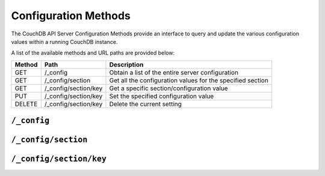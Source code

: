 .. Licensed under the Apache License, Version 2.0 (the "License"); you may not
.. use this file except in compliance with the License. You may obtain a copy of
.. the License at
..
..   http://www.apache.org/licenses/LICENSE-2.0
..
.. Unless required by applicable law or agreed to in writing, software
.. distributed under the License is distributed on an "AS IS" BASIS, WITHOUT
.. WARRANTIES OR CONDITIONS OF ANY KIND, either express or implied. See the
.. License for the specific language governing permissions and limitations under
.. the License.

.. _api/config:

=====================
Configuration Methods
=====================

The CouchDB API Server Configuration Methods provide an interface to
query and update the various configuration values within a running
CouchDB instance.

A list of the available methods and URL paths are provided below:

+--------+-------------------------+-------------------------------------------+
| Method | Path                    | Description                               |
+========+=========================+===========================================+
| GET    | /_config                | Obtain a list of the entire server        |
|        |                         | configuration                             |
+--------+-------------------------+-------------------------------------------+
| GET    | /_config/section        | Get all the configuration values for the  |
|        |                         | specified section                         |
+--------+-------------------------+-------------------------------------------+
| GET    | /_config/section/key    | Get a specific section/configuration value|
+--------+-------------------------+-------------------------------------------+
| PUT    | /_config/section/key    | Set the specified configuration value     |
+--------+-------------------------+-------------------------------------------+
| DELETE | /_config/section/key    | Delete the current setting                |
+--------+-------------------------+-------------------------------------------+

``/_config``
============

.. http:get:: /_config

  Returns the entire CouchDB server configuration as a JSON structure. The
  structure is organized by different configuration sections, with
  individual values.

  :<header Accept: - :mimetype:`application/json`
                   - :mimetype:`text/plain`
  :>header Content-Type: - :mimetype:`application/json`
                         - :mimetype:`text/plain; charset=utf-8`
  :code 200: Request completed successfully
  :code 401: Administrator's privileges required

  **Request**

  .. code-block:: http

    GET /_config HTTP/1.1
    Accept: application/json
    Host: localhost:5984

  **Response**:

  .. code-block:: http

    HTTP/1.1 200 OK
    Cache-Control: must-revalidate
    Content-Length: 4148
    Content-Type: application/json
    Date: Sat, 10 Aug 2013 12:01:42 GMT
    Server: CouchDB/1.4.0 (Erlang OTP/R16B)

    {
      "attachments": {
          "compressible_types": "text/*, application/javascript, application/json,  application/xml",
          "compression_level": "8"
      },
      "couch_httpd_auth": {
          "auth_cache_size": "50",
          "authentication_db": "_users",
          "authentication_redirect": "/_utils/session.html",
          "require_valid_user": "false",
          "timeout": "600"
      },
      "couchdb": {
          "database_dir": "/var/lib/couchdb",
          "delayed_commits": "true",
          "max_attachment_chunk_size": "4294967296",
          "max_dbs_open": "100",
          "max_document_size": "4294967296",
          "os_process_timeout": "5000",
          "uri_file": "/var/lib/couchdb/couch.uri",
          "util_driver_dir": "/usr/lib64/couchdb/erlang/lib/couch-1.0.1/priv/lib",
          "view_index_dir": "/var/lib/couchdb"
      },
      "daemons": {
          "auth_cache": "{couch_auth_cache, start_link, []}",
          "db_update_notifier": "{couch_db_update_notifier_sup, start_link, []}",
          "external_manager": "{couch_external_manager, start_link, []}",
          "httpd": "{couch_httpd, start_link, []}",
          "query_servers": "{couch_query_servers, start_link, []}",
          "stats_aggregator": "{couch_stats_aggregator, start, []}",
          "stats_collector": "{couch_stats_collector, start, []}",
          "uuids": "{couch_uuids, start, []}",
          "view_manager": "{couch_view, start_link, []}"
      },
      "httpd": {
          "allow_jsonp": "false",
          "authentication_handlers": "{couch_httpd_oauth, oauth_authentication_handler}, {couch_httpd_auth, cookie_authentication_handler}, {couch_httpd_auth, default_authentication_handler}",
          "bind_address": "192.168.0.2",
          "default_handler": "{couch_httpd_db, handle_request}",
          "max_connections": "2048",
          "port": "5984",
          "secure_rewrites": "true",
          "vhost_global_handlers": "_utils, _uuids, _session, _oauth, _users"
      },
      "httpd_db_handlers": {
          "_changes": "{couch_httpd_db, handle_changes_req}",
          "_compact": "{couch_httpd_db, handle_compact_req}",
          "_design": "{couch_httpd_db, handle_design_req}",
          "_temp_view": "{couch_httpd_view, handle_temp_view_req}",
          "_view_cleanup": "{couch_httpd_db, handle_view_cleanup_req}"
      },
      "httpd_design_handlers": {
          "_info": "{couch_httpd_db,   handle_design_info_req}",
          "_list": "{couch_httpd_show, handle_view_list_req}",
          "_rewrite": "{couch_httpd_rewrite, handle_rewrite_req}",
          "_show": "{couch_httpd_show, handle_doc_show_req}",
          "_update": "{couch_httpd_show, handle_doc_update_req}",
          "_view": "{couch_httpd_view, handle_view_req}"
      },
      "httpd_global_handlers": {
          "/": "{couch_httpd_misc_handlers, handle_welcome_req, <<\"Welcome\">>}",
          "_active_tasks": "{couch_httpd_misc_handlers, handle_task_status_req}",
          "_all_dbs": "{couch_httpd_misc_handlers, handle_all_dbs_req}",
          "_config": "{couch_httpd_misc_handlers, handle_config_req}",
          "_log": "{couch_httpd_misc_handlers, handle_log_req}",
          "_oauth": "{couch_httpd_oauth, handle_oauth_req}",
          "_replicate": "{couch_httpd_misc_handlers, handle_replicate_req}",
          "_restart": "{couch_httpd_misc_handlers, handle_restart_req}",
          "_session": "{couch_httpd_auth, handle_session_req}",
          "_stats": "{couch_httpd_stats_handlers, handle_stats_req}",
          "_utils": "{couch_httpd_misc_handlers, handle_utils_dir_req, \"/usr/share/couchdb/www\"}",
          "_uuids": "{couch_httpd_misc_handlers, handle_uuids_req}",
          "favicon.ico": "{couch_httpd_misc_handlers, handle_favicon_req, \"/usr/share/couchdb/www\"}"
      },
      "log": {
          "file": "/var/log/couchdb/couch.log",
          "include_sasl": "true",
          "level": "info"
      },
      "query_server_config": {
          "reduce_limit": "true"
      },
      "query_servers": {
          "javascript": "/usr/bin/couchjs /usr/share/couchdb/server/main.js"
      },
      "replicator": {
          "max_http_pipeline_size": "10",
          "max_http_sessions": "10"
      },
      "stats": {
          "rate": "1000",
          "samples": "[0, 60, 300, 900]"
      },
      "uuids": {
          "algorithm": "utc_random"
      }
    }
        

.. _api/config/section:

``/_config/section``
====================

.. http:get:: /_config/{section}

  Gets the configuration structure for a single section.

  :param section: Configuration section name
  :<header Accept: - :mimetype:`application/json`
                   - :mimetype:`text/plain`
  :>header Content-Type: - :mimetype:`application/json`
                         - :mimetype:`text/plain; charset=utf-8`
  :code 200: Request completed successfully
  :code 401: Administrator's privileges required

  **Request**:

  .. code-block:: http

    GET /_config/httpd HTTP/1.1
    Accept: application/json
    Host: localhost:5984

  **Response**:

  .. code-block:: http

    HTTP/1.1 200 OK
    Cache-Control: must-revalidate
    Content-Length: 444
    Content-Type: application/json
    Date: Sat, 10 Aug 2013 12:10:40 GMT
    Server: CouchDB/1.4.0+build.c843cef (Erlang OTP/R16B)

    {
        "allow_jsonp": "false",
        "authentication_handlers": "{couch_httpd_oauth, oauth_authentication_handler}, {couch_httpd_auth, cookie_authentication_handler}, {couch_httpd_auth, default_authentication_handler}",
        "bind_address": "127.0.0.1",
        "default_handler": "{couch_httpd_db, handle_request}",
        "enable_cors": "false",
        "log_max_chunk_size": "1000000",
        "port": "5984",
        "secure_rewrites": "true",
        "vhost_global_handlers": "_utils, _uuids, _session, _oauth, _users"
    }


.. _api/config/section/key:

``/_config/section/key``
========================

.. http:get:: /_config/{section}/{key}

  Gets a single configuration value from within a specific configuration
  section.

  :param section: Configuration section name
  :param key: Configuration option name
  :<header Accept: - :mimetype:`application/json`
                   - :mimetype:`text/plain`
  :>header Content-Type: - :mimetype:`application/json`
                         - :mimetype:`text/plain; charset=utf-8`
  :code 200: Request completed successfully
  :code 401: Administrator's privileges required

  **Request**:

  .. code-block:: http

    GET /_config/log/level HTTP/1.1
    Accept: application/json
    Host: localhost:5984

  **Response**:

  .. code-block:: http

    HTTP/1.1 200 OK
    Cache-Control: must-revalidate
    Content-Length: 8
    Content-Type: application/json
    Date: Sat, 10 Aug 2013 12:12:59 GMT
    Server: CouchDB/1.3.1 (Erlang OTP/R15B02)

    "debug"


  .. note::
     The returned value will be the JSON of the value, which may be a
     string or numeric value, or an array or object. Some client
     environments may not parse simple strings or numeric values as valid JSON.


.. http:put:: /_config/{section}/{key}

  Updates a configuration value. The new value should be supplied in the
  request body in the corresponding JSON format. If you are setting a string
  value, you must supply a valid JSON string. In response CouchDB sends old
  value for target section key.

  :param section: Configuration section name
  :param key: Configuration option name
  :<header Accept: - :mimetype:`application/json`
                   - :mimetype:`text/plain`
  :<header Content-Type: :mimetype:`application/json`
  :>header Content-Type: - :mimetype:`application/json`
                         - :mimetype:`text/plain; charset=utf-8`
  :code 200: Request completed successfully
  :code 400: Invalid JSON request body
  :code 401: Administrator's privileges required
  :code 500: Error setting configuration

  **Request**:

  .. code-block:: http

    PUT /_config/log/level HTTP/1.1
    Accept: application/json
    Content-Length: 7
    Content-Type: application/json
    Host: localhost:5984

    "info"

  **Response**:

  .. code-block:: http

    HTTP/1.1 200 OK
    Cache-Control: must-revalidate
    Content-Length: 8
    Content-Type: application/json
    Date: Sat, 10 Aug 2013 12:12:59 GMT
    Server: CouchDB/1.3.1 (Erlang OTP/R15B02)

    "debug"


.. http:delete:: /_config/{section}/{key}

  Deletes a configuration value. The returned JSON will be the value of
  the configuration parameter before it was deleted.

  :param section: Configuration section name
  :param key: Configuration option name
  :<header Accept: - :mimetype:`application/json`
                   - :mimetype:`text/plain`
  :>header Content-Type: - :mimetype:`application/json`
                         - :mimetype:`text/plain; charset=utf-8`
  :code 200: Request completed successfully
  :code 401: Administrator's privileges required
  :code 404: Specified configuration option not found

  **Request**:

  .. code-block:: http

    DELETE /_config/log/level HTTP/1.1
    Accept: application/json
    Host: localhost:5984

  **Response**:

  .. code-block:: http

    HTTP/1.1 200 OK
    Cache-Control: must-revalidate
    Content-Length: 7
    Content-Type: application/json
    Date: Sat, 10 Aug 2013 12:29:03 GMT
    Server: CouchDB/1.3.1 (Erlang OTP/R15B02)

    "info"
